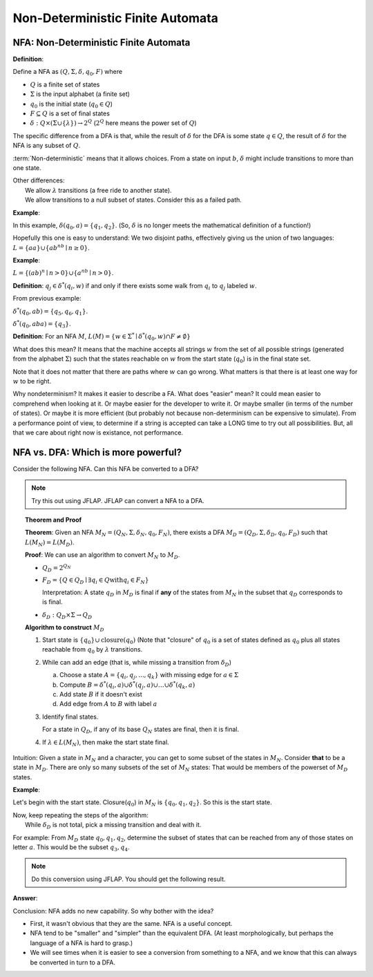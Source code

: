 .. This file is part of the OpenDSA eTextbook project. See
.. http://algoviz.org/OpenDSA for more details.
.. Copyright (c) 2012-2016 by the OpenDSA Project Contributors, and
.. distributed under an MIT open source license.

.. avmetadata::
   :author: Susan Rodger and Cliff Shaffer
   :requires: Deterministic Finite Automata
   :satisfies: Non-deterministic Finite Automata
   :topic: Finite Automata

Non-Deterministic Finite Automata
=================================

NFA: Non-Deterministic Finite Automata
--------------------------------------

**Definition**:

Define a NFA as :math:`(Q, \Sigma, \delta, q_0, F)` where  

* :math:`Q` is a finite set of states
* :math:`\Sigma` is the input alphabet (a finite set) 
* :math:`q_0` is the initial state (:math:`q_0 \in Q`)
* :math:`F \subseteq Q` is a set of final states
* :math:`\delta: Q \times(\Sigma \cup \{\lambda\}) \rightarrow 2^Q`
  (:math:`2^Q` here means the power set of :math:`Q`)

The specific difference from a DFA is that, while the result of
:math:`\delta` for the DFA is some state :math:`q \in Q`, the result of
:math:`\delta` for the NFA is any subset of :math:`Q`.

:term:`Non-deterministic` means that it allows choices.
From a state on input :math:`b`, :math:`\delta` might include
transitions to more than one state.

| Other differences:
|   We allow :math:`\lambda` transitions (a free
    ride to another state).
|   We allow transitions to a null subset of states.
    Consider this as a failed path.

**Example**:

.. odsafig:: Images/NFAexample.png
   :width: 400
   :align: center
   :capalign: justify
   :figwidth: 90%
   :alt: Basic NFA

   Example of NFA

In this example, :math:`\delta(q_0, a) = \{q_1, q_2\}`.
(So, :math:`\delta` is no longer meets the mathematical definition
of a function!)

Hopefully this one is easy to understand: We two disjoint paths,
effectively giving us the union of two languages:
:math:`L = \{aa\} \cup \{ab^nb \mid n \ge 0\}`.


**Example**:

:math:`L = \{(ab)^n \mid n>0\} \cup \{a^nb \mid n>0\}`.

.. odsafig:: Images/NFAexample2.png
   :width: 400
   :align: center
   :capalign: justify
   :figwidth: 90%
   :alt: Second NFA

   Second Example of NFA
   A simple "go this way or go the other way".

**Definition**: :math:`q_j \in {\delta}^{*}(q_i,w)` if and only if
there exists some walk from :math:`q_i` to :math:`q_j` labeled :math:`w`.

From previous example:

:math:`\delta^{*}(q_0, ab) = \{q_5, q_6, q_1\}`.

:math:`\delta^{*}(q_0, aba) = \{q_3\}`. 

**Definition**: For an NFA :math:`M`,
:math:`L(M)= \{w \in {\Sigma}^{*} \mid \delta^{*}(q_0,w) \cap F \neq \emptyset \}`

What does this mean?
It means that the machine accepts all strings :math:`w` from the set
of all possible strings (generated from the alphabet :math:`\Sigma`)
such that the states reachable on :math:`w` from the start state
(:math:`q_0`) is in the final state set.

Note that it does not matter that there are paths where :math:`w` can go
wrong.
What matters is that there is at least one way for :math:`w` to be
right.

Why nondeterminism? It makes it easier to describe a FA.
What does "easier" mean?
It could mean easier to comprehend when looking at it.
Or maybe easier for the developer to write it.
Or maybe smaller (in terms of the number of states).
Or maybe it is more efficient (but probably not because
non-determinism can be expensive to simulate).
From a performance point of view, to determine if a string is accepted
can take a LONG time to try out all possibilities.
But, all that we care about right now is existance, not performance.


NFA vs. DFA: Which is more powerful?
------------------------------------

Consider the following NFA.
Can this NFA be converted to a DFA?

.. odsafig:: Images/NFA2DFA.png
   :width: 300
   :align: center
   :capalign: justify
   :figwidth: 90%
   :alt: An NFA and equivalent DFA

   An NFA and equivalent DFA

.. note::

   Try this out using JFLAP.
   JFLAP can convert a NFA to a DFA.


.. topic:: Theorem and Proof

   **Theorem**: Given an NFA
   :math:`M_N = (Q_N, \Sigma, \delta_N, q_0, F_N)`,
   there exists a DFA :math:`M_D = (Q_D, \Sigma, \delta_D, q_0, F_D)`
   such that :math:`L(M_N) = L(M_D)`.

   **Proof**:
   We can use an algorithm to convert :math:`M_N` to :math:`M_D`.

   * :math:`Q_D = 2^{Q_N}` 

   * :math:`F_D = \{Q\in Q_D \mid \exists q_i \in Q \mathrm{with} q_i \in F_N \}`
     
     Interpretation: A state :math:`q_D` in :math:`M_D` is final if
     **any** of the states from :math:`M_N` in the subset that
     :math:`q_D` corresponds to is final.
            
   * :math:`\delta_D : Q_D \times \Sigma \rightarrow Q_D`

   **Algorithm to construct** :math:`M_D`

   #. Start state is :math:`\{q_0\} \cup \mathrm{closure}(q_0)`
      (Note that "closure" of :math:`q_0` is a set of states defined as
      :math:`q_0` plus all states reachable from :math:`q_0` by
      :math:`\lambda` transitions.

   #. While can add an edge
      (that is, while missing a transition from :math:`\delta_D`)

      a) Choose a state :math:`A = \{q_i, q_j, ..., q_k\}` with
         missing edge for :math:`a \in \Sigma` 
      b) Compute :math:`B = \delta^{*}(q_i, a) \cup
         \delta^{*}(q_j, a) \cup \ldots \cup \delta^{*}(q_k, a)`
      c) Add state :math:`B` if it doesn't exist
      d) Add edge from :math:`A` to :math:`B` with label :math:`a`

   #. Identify final states.

      For a state in :math:`Q_D`, if any of its base :math:`Q_N`
      states are final, then it is final.

   #. If :math:`\lambda \in L(M_N)`, then make the start state final.

Intuition: Given a state in :math:`M_N` and a character, you can get
to some subset of the states in :math:`M_N`.
Consider **that** to be a state in :math:`M_D`.
There are only so many subsets of the set of :math:`M_N` states:
That would be members of the powerset of :math:`M_D` states.
      
**Example**:

.. odsafig:: Images/NFA2DFA2a.png
   :width: 400
   :align: center
   :capalign: justify
   :figwidth: 90%
   :alt: Another NFA to convert

   Another NFA to convert

Let's begin with the start state.
Closure(:math:`q_0`) in :math:`M_N` is :math:`\{q_0, q_1, q_2\}`.
So this is the start state.

| Now, keep repeating the steps of the algorithm:
|   While :math:`\delta_D` is not total, pick a missing transition and
    deal with it.

For example: From :math:`M_D` state :math:`q_0,q_1,q_2`, determine the
subset of states that can be reached from any of those states on
letter :math:`a`. This would be the subset :math:`q_3,q_4`.

.. note::

   Do this conversion using JFLAP. You should get the following result.

**Answer**:

.. odsafig:: Images/NFA2DFA2b.png
   :width: 500
   :align: center
   :capalign: justify
   :figwidth: 90%
   :alt: Converted DFA

   Converted DFA

.. TODO::
   :type: Slideshow

   Replace the images above with a slideshow that presents first the
   NFA, and then shows, step-by-step, the process of building the DFA.


.. inlineav:: NFAtoDFACON ss
   :links: AV/VisFormalLang/NFAtoDFACON.css
   :scripts: AV/VisFormalLang/NFAtoDFACON.js
   :output: show

Conclusion: NFA adds no new capability. So why bother with the idea?

* First, it wasn't obvious that they are the same. NFA is a useful
  concept.
* NFA tend to be "smaller" and "simpler" than the equivalent DFA.
  (At least morphologically, but perhaps the language of a NFA is hard
  to grasp.)
* We will see times when it is easier to see a conversion from
  something to a NFA,
  and we know that this can always be converted in turn to a DFA.

